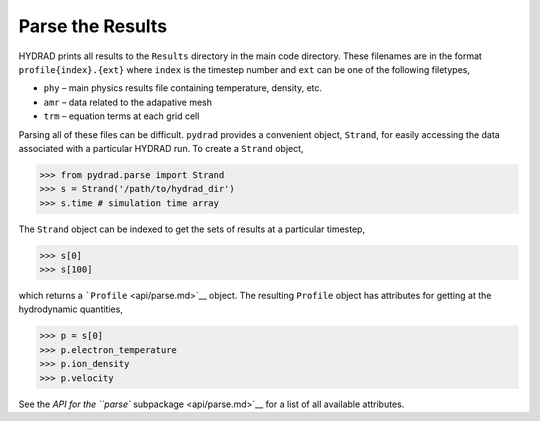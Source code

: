 Parse the Results
=================

HYDRAD prints all results to the ``Results`` directory in the main code
directory. These filenames are in the format ``profile{index}.{ext}``
where ``index`` is the timestep number and ``ext`` can be one of the
following filetypes,

-  ``phy`` – main physics results file containing temperature, density,
   etc.
-  ``amr`` – data related to the adapative mesh
-  ``trm`` – equation terms at each grid cell

Parsing all of these files can be difficult. ``pydrad`` provides a
convenient object, ``Strand``, for easily accessing the data associated
with a particular HYDRAD run. To create a ``Strand`` object,

.. code:: python

   >>> from pydrad.parse import Strand
   >>> s = Strand('/path/to/hydrad_dir')
   >>> s.time # simulation time array

The ``Strand`` object can be indexed to get the sets of results at a
particular timestep,

.. code:: python

   >>> s[0]
   >>> s[100]

which returns a ```Profile`` <api/parse.md>`__ object. The resulting
``Profile`` object has attributes for getting at the hydrodynamic
quantities,

.. code:: python

   >>> p = s[0]
   >>> p.electron_temperature
   >>> p.ion_density
   >>> p.velocity

See the `API for the ``parse`` subpackage <api/parse.md>`__ for a list
of all available attributes.
